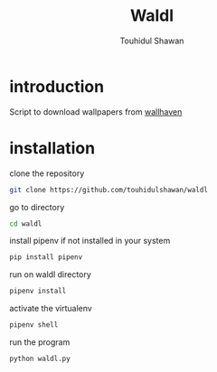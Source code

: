 #+title: Waldl
#+description: Descriptions about this repository
#+author: Touhidul Shawan

[[./cover/2023-06-12-23:40:06-screenshot.png]]

* introduction
Script to download wallpapers from [[https://wallhaven.cc/][wallhaven]]

* installation
clone the repository
#+begin_SRC sh :results output
git clone https://github.com/touhidulshawan/waldl
#+end_SRC

go to directory
#+begin_SRC sh :results output
cd waldl
#+end_SRC

install pipenv if not installed in your system
#+begin_SRC sh :results output
pip install pipenv
#+end_SRC

run on waldl directory
#+begin_SRC sh :results output
pipenv install
#+end_SRC

activate the virtualenv
#+begin_SRC sh :results output
pipenv shell
#+end_SRC

run the program
#+begin_SRC sh :results output
python waldl.py
#+end_SRC
